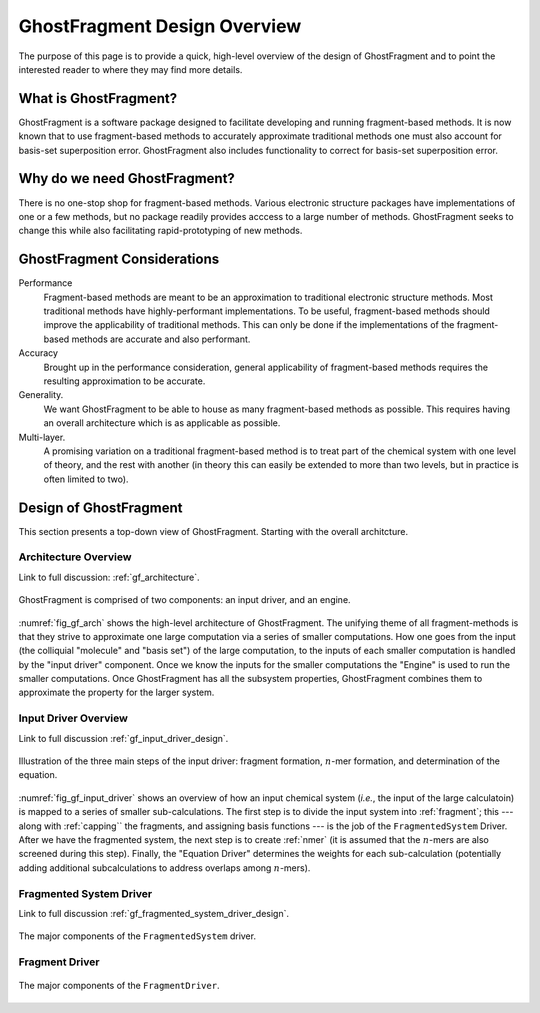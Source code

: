 #############################
GhostFragment Design Overview
#############################

The purpose of this page is to provide a quick, high-level overview of the 
design of GhostFragment and to point the interested reader to where they
may find more details.

**********************
What is GhostFragment?
**********************

GhostFragment is a software package designed to facilitate developing and
running fragment-based methods. It is now known that to use fragment-based
methods to accurately approximate traditional methods one must also account
for basis-set superposition error. GhostFragment also includes functionality to
correct for basis-set superposition error.

*****************************
Why do we need GhostFragment?
*****************************

There is no one-stop shop for fragment-based methods. Various electronic
structure packages have implementations of one or a few methods, but no
package readily provides acccess to a large number of methods. GhostFragment
seeks to change this while also facilitating rapid-prototyping of new methods.

****************************
GhostFragment Considerations
****************************

Performance
   Fragment-based methods are meant to be an approximation to traditional
   electronic structure methods. Most traditional methods have highly-performant
   implementations. To be useful, fragment-based methods should improve the
   applicability of traditional methods. This can only be done if the 
   implementations of the fragment-based methods are accurate and also
   performant.

Accuracy
   Brought up in the performance consideration, general applicability of
   fragment-based methods requires the resulting approximation to be accurate.

Generality.
   We want GhostFragment to be able to house as many fragment-based methods as
   possible. This requires having an overall architecture which is as applicable
   as possible.

Multi-layer.
   A promising variation on a traditional fragment-based method is to treat
   part of the chemical system with one level of theory, and the rest with
   another (in theory this can easily be extended to more than two levels,
   but in practice is often limited to two).

***********************
Design of GhostFragment
***********************

This section presents a top-down view of GhostFragment. Starting with the
overall architcture.

Architecture Overview
=====================

Link to full discussion: :ref:`gf_architecture`.

.. _fig_gf_arch:

.. figure:: assets/overview.png
   :align: center
   
   GhostFragment is comprised of two components: an input driver, and an
   engine.

:numref:`fig_gf_arch` shows the high-level architecture of GhostFragment. The
unifying theme of all fragment-methods is that they strive to approximate one
large computation via a series of smaller computations. How one goes from the
input (the colliquial "molecule" and "basis set") of the large computation, 
to the inputs of each smaller computation is handled by the "input driver"
component. Once we know the inputs for the smaller computations the "Engine"
is used to run the smaller computations. Once GhostFragment has all the
subsystem properties, GhostFragment combines them to approximate the property
for the larger system.

Input Driver Overview
=====================

.. |n| replace:: :math:`n`

Link to full discussion :ref:`gf_input_driver_design`.

.. _fig_gf_input_driver:

.. figure:: assets/input_driver.png
   :align: center

   Illustration of the three main steps of the input driver: fragment formation,
   |n|-mer formation, and determination of the equation.

:numref:`fig_gf_input_driver` shows an overview of how an input chemical 
system (*i.e.*, the input of the large calculatoin) is mapped to a series of
smaller sub-calculations. The first step is to divide the input system into
:ref:`fragment`; this --- along with :ref:`capping`` the fragments, and 
assigning basis functions --- is the job of the ``FragmentedSystem`` Driver. 
After we have the fragmented system, the next step is to create :ref:`nmer` (it
is assumed that the |n|-mers are also screened during this step). Finally, the
"Equation Driver" determines the weights for each sub-calculation (potentially
adding additional subcalculations to address overlaps among |n|-mers).

Fragmented System Driver
========================

Link to full discussion :ref:`gf_fragmented_system_driver_design`.

.. _fig_gf_fragmented_system_driver:

.. figure:: assets/fragmented_system_driver.png
   :align: center

   The major components of the ``FragmentedSystem`` driver.

Fragment Driver
===============

.. figure:: assets/fragment_driver.png
   :align: center

   The major components of the ``FragmentDriver``.